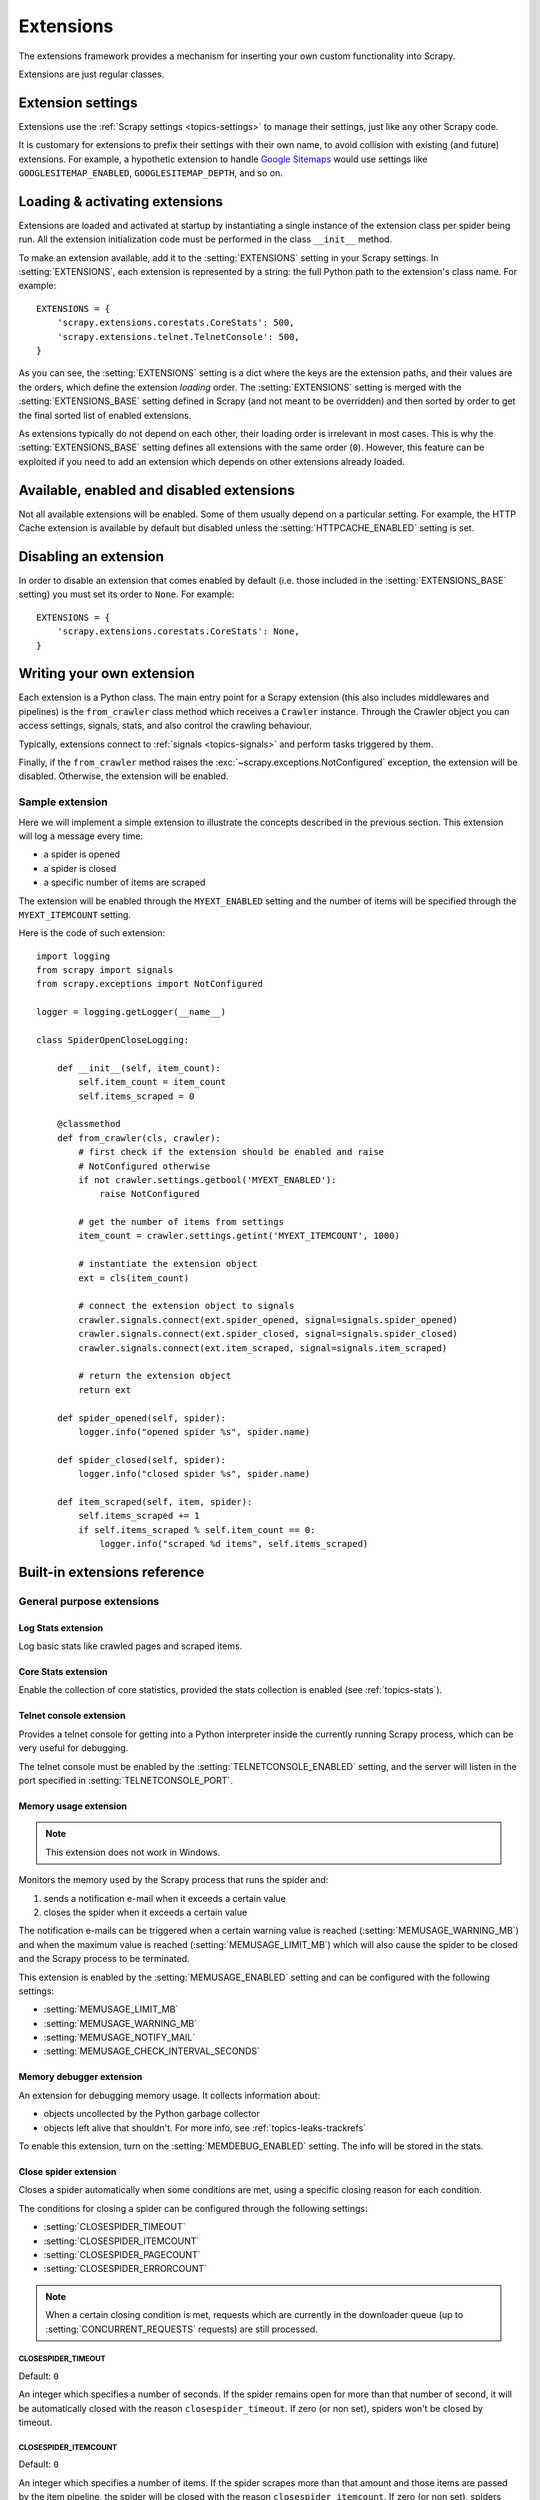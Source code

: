 .. _topics-extensions:

==========
Extensions
==========

The extensions framework provides a mechanism for inserting your own
custom functionality into Scrapy.

Extensions are just regular classes.

Extension settings
==================

Extensions use the :ref:`Scrapy settings <topics-settings>` to manage their
settings, just like any other Scrapy code.

It is customary for extensions to prefix their settings with their own name, to
avoid collision with existing (and future) extensions. For example, a
hypothetic extension to handle `Google Sitemaps`_ would use settings like
``GOOGLESITEMAP_ENABLED``, ``GOOGLESITEMAP_DEPTH``, and so on.

.. _Google Sitemaps: https://en.wikipedia.org/wiki/Sitemaps

Loading & activating extensions
===============================

Extensions are loaded and activated at startup by instantiating a single
instance of the extension class per spider being run. All the extension
initialization code must be performed in the class ``__init__`` method.

To make an extension available, add it to the :setting:`EXTENSIONS` setting in
your Scrapy settings. In :setting:`EXTENSIONS`, each extension is represented
by a string: the full Python path to the extension's class name. For example::

    EXTENSIONS = {
        'scrapy.extensions.corestats.CoreStats': 500,
        'scrapy.extensions.telnet.TelnetConsole': 500,
    }


As you can see, the :setting:`EXTENSIONS` setting is a dict where the keys are
the extension paths, and their values are the orders, which define the
extension *loading* order. The :setting:`EXTENSIONS` setting is merged with the
:setting:`EXTENSIONS_BASE` setting defined in Scrapy (and not meant to be
overridden) and then sorted by order to get the final sorted list of enabled
extensions.

As extensions typically do not depend on each other, their loading order is
irrelevant in most cases. This is why the :setting:`EXTENSIONS_BASE` setting
defines all extensions with the same order (``0``). However, this feature can
be exploited if you need to add an extension which depends on other extensions
already loaded.

Available, enabled and disabled extensions
==========================================

Not all available extensions will be enabled. Some of them usually depend on a
particular setting. For example, the HTTP Cache extension is available by default
but disabled unless the :setting:`HTTPCACHE_ENABLED` setting is set.

Disabling an extension
======================

In order to disable an extension that comes enabled by default (i.e. those
included in the :setting:`EXTENSIONS_BASE` setting) you must set its order to
``None``. For example::

    EXTENSIONS = {
        'scrapy.extensions.corestats.CoreStats': None,
    }

Writing your own extension
==========================

Each extension is a Python class. The main entry point for a Scrapy extension
(this also includes middlewares and pipelines) is the ``from_crawler``
class method which receives a ``Crawler`` instance. Through the Crawler object
you can access settings, signals, stats, and also control the crawling behaviour.

Typically, extensions connect to :ref:`signals <topics-signals>` and perform
tasks triggered by them.

Finally, if the ``from_crawler`` method raises the
:exc:`~scrapy.exceptions.NotConfigured` exception, the extension will be
disabled. Otherwise, the extension will be enabled.

Sample extension
----------------

Here we will implement a simple extension to illustrate the concepts described
in the previous section. This extension will log a message every time:

* a spider is opened
* a spider is closed
* a specific number of items are scraped

The extension will be enabled through the ``MYEXT_ENABLED`` setting and the
number of items will be specified through the ``MYEXT_ITEMCOUNT`` setting.

Here is the code of such extension::

    import logging
    from scrapy import signals
    from scrapy.exceptions import NotConfigured

    logger = logging.getLogger(__name__)

    class SpiderOpenCloseLogging:

        def __init__(self, item_count):
            self.item_count = item_count
            self.items_scraped = 0

        @classmethod
        def from_crawler(cls, crawler):
            # first check if the extension should be enabled and raise
            # NotConfigured otherwise
            if not crawler.settings.getbool('MYEXT_ENABLED'):
                raise NotConfigured

            # get the number of items from settings
            item_count = crawler.settings.getint('MYEXT_ITEMCOUNT', 1000)

            # instantiate the extension object
            ext = cls(item_count)

            # connect the extension object to signals
            crawler.signals.connect(ext.spider_opened, signal=signals.spider_opened)
            crawler.signals.connect(ext.spider_closed, signal=signals.spider_closed)
            crawler.signals.connect(ext.item_scraped, signal=signals.item_scraped)

            # return the extension object
            return ext

        def spider_opened(self, spider):
            logger.info("opened spider %s", spider.name)

        def spider_closed(self, spider):
            logger.info("closed spider %s", spider.name)

        def item_scraped(self, item, spider):
            self.items_scraped += 1
            if self.items_scraped % self.item_count == 0:
                logger.info("scraped %d items", self.items_scraped)


.. _topics-extensions-ref:

Built-in extensions reference
=============================

General purpose extensions
--------------------------

Log Stats extension
~~~~~~~~~~~~~~~~~~~

.. module:: scrapy.extensions.logstats
   :synopsis: Basic stats logging

.. class:: LogStats

Log basic stats like crawled pages and scraped items.

Core Stats extension
~~~~~~~~~~~~~~~~~~~~

.. module:: scrapy.extensions.corestats
   :synopsis: Core stats collection

.. class:: CoreStats

Enable the collection of core statistics, provided the stats collection is
enabled (see :ref:`topics-stats`).

.. _topics-extensions-ref-telnetconsole:

Telnet console extension
~~~~~~~~~~~~~~~~~~~~~~~~

.. module:: scrapy.extensions.telnet
   :synopsis: Telnet console

.. class:: TelnetConsole

Provides a telnet console for getting into a Python interpreter inside the
currently running Scrapy process, which can be very useful for debugging.

The telnet console must be enabled by the :setting:`TELNETCONSOLE_ENABLED`
setting, and the server will listen in the port specified in
:setting:`TELNETCONSOLE_PORT`.

.. _topics-extensions-ref-memusage:

Memory usage extension
~~~~~~~~~~~~~~~~~~~~~~

.. module:: scrapy.extensions.memusage
   :synopsis: Memory usage extension

.. class:: MemoryUsage

.. note:: This extension does not work in Windows.

Monitors the memory used by the Scrapy process that runs the spider and:

1. sends a notification e-mail when it exceeds a certain value
2. closes the spider when it exceeds a certain value

The notification e-mails can be triggered when a certain warning value is
reached (:setting:`MEMUSAGE_WARNING_MB`) and when the maximum value is reached
(:setting:`MEMUSAGE_LIMIT_MB`) which will also cause the spider to be closed
and the Scrapy process to be terminated.

This extension is enabled by the :setting:`MEMUSAGE_ENABLED` setting and
can be configured with the following settings:

* :setting:`MEMUSAGE_LIMIT_MB`
* :setting:`MEMUSAGE_WARNING_MB`
* :setting:`MEMUSAGE_NOTIFY_MAIL`
* :setting:`MEMUSAGE_CHECK_INTERVAL_SECONDS`

Memory debugger extension
~~~~~~~~~~~~~~~~~~~~~~~~~

.. module:: scrapy.extensions.memdebug
   :synopsis: Memory debugger extension

.. class:: MemoryDebugger

An extension for debugging memory usage. It collects information about:

* objects uncollected by the Python garbage collector
* objects left alive that shouldn't. For more info, see :ref:`topics-leaks-trackrefs`

To enable this extension, turn on the :setting:`MEMDEBUG_ENABLED` setting. The
info will be stored in the stats.

Close spider extension
~~~~~~~~~~~~~~~~~~~~~~

.. module:: scrapy.extensions.closespider
   :synopsis: Close spider extension

.. class:: CloseSpider

Closes a spider automatically when some conditions are met, using a specific
closing reason for each condition.

The conditions for closing a spider can be configured through the following
settings:

* :setting:`CLOSESPIDER_TIMEOUT`
* :setting:`CLOSESPIDER_ITEMCOUNT`
* :setting:`CLOSESPIDER_PAGECOUNT`
* :setting:`CLOSESPIDER_ERRORCOUNT`

.. note::

   When a certain closing condition is met, requests which are 
   currently in the downloader queue (up to :setting:`CONCURRENT_REQUESTS` 
   requests) are still processed.

.. setting:: CLOSESPIDER_TIMEOUT

CLOSESPIDER_TIMEOUT
"""""""""""""""""""

Default: ``0``

An integer which specifies a number of seconds. If the spider remains open for
more than that number of second, it will be automatically closed with the
reason ``closespider_timeout``. If zero (or non set), spiders won't be closed by
timeout.

.. setting:: CLOSESPIDER_ITEMCOUNT

CLOSESPIDER_ITEMCOUNT
"""""""""""""""""""""

Default: ``0``

An integer which specifies a number of items. If the spider scrapes more than
that amount and those items are passed by the item pipeline, the
spider will be closed with the reason ``closespider_itemcount``.
If zero (or non set), spiders won't be closed by number of passed items.

.. setting:: CLOSESPIDER_PAGECOUNT

CLOSESPIDER_PAGECOUNT
"""""""""""""""""""""

Default: ``0``

An integer which specifies the maximum number of responses to crawl. If the spider
crawls more than that, the spider will be closed with the reason
``closespider_pagecount``. If zero (or non set), spiders won't be closed by
number of crawled responses.

.. setting:: CLOSESPIDER_ERRORCOUNT

CLOSESPIDER_ERRORCOUNT
""""""""""""""""""""""

Default: ``0``

An integer which specifies the maximum number of errors to receive before
closing the spider. If the spider generates more than that number of errors,
it will be closed with the reason ``closespider_errorcount``. If zero (or non
set), spiders won't be closed by number of errors.

StatsMailer extension
~~~~~~~~~~~~~~~~~~~~~

.. module:: scrapy.extensions.statsmailer
   :synopsis: StatsMailer extension

.. class:: StatsMailer

This simple extension can be used to send a notification e-mail every time a
domain has finished scraping, including the Scrapy stats collected. The email
will be sent to all recipients specified in the :setting:`STATSMAILER_RCPTS`
setting.

Emails can be sent using the :class:`~scrapy.mail.MailSender` class. To see a
full list of parameters, including examples on how to instantiate
:class:`~scrapy.mail.MailSender` and use mail settings, see
:ref:`topics-email`.

.. module:: scrapy.extensions.debug
   :synopsis: Extensions for debugging Scrapy

Debugging extensions
--------------------

Stack trace dump extension
~~~~~~~~~~~~~~~~~~~~~~~~~~

.. class:: StackTraceDump

Dumps information about the running process when a `SIGQUIT`_ or `SIGUSR2`_
signal is received. The information dumped is the following:

1. engine status (using ``scrapy.utils.engine.get_engine_status()``)
2. live references (see :ref:`topics-leaks-trackrefs`)
3. stack trace of all threads

After the stack trace and engine status is dumped, the Scrapy process continues
running normally.

This extension only works on POSIX-compliant platforms (i.e. not Windows),
because the `SIGQUIT`_ and `SIGUSR2`_ signals are not available on Windows.

There are at least two ways to send Scrapy the `SIGQUIT`_ signal:

1. By pressing Ctrl-\ while a Scrapy process is running (Linux only?)
2. By running this command (assuming ``<pid>`` is the process id of the Scrapy
   process)::

    kill -QUIT <pid>

.. _SIGUSR2: https://en.wikipedia.org/wiki/SIGUSR1_and_SIGUSR2
.. _SIGQUIT: https://en.wikipedia.org/wiki/SIGQUIT

Debugger extension
~~~~~~~~~~~~~~~~~~

.. class:: Debugger

Invokes a :doc:`Python debugger <library/pdb>` inside a running Scrapy process when a `SIGUSR2`_
signal is received. After the debugger is exited, the Scrapy process continues
running normally.

For more info see `Debugging in Python`_.

This extension only works on POSIX-compliant platforms (i.e. not Windows).

.. _Debugging in Python: https://pythonconquerstheuniverse.wordpress.com/2009/09/10/debugging-in-python/
